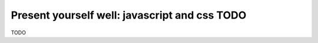 Present yourself well: javascript and css TODO
##############################################

TODO
